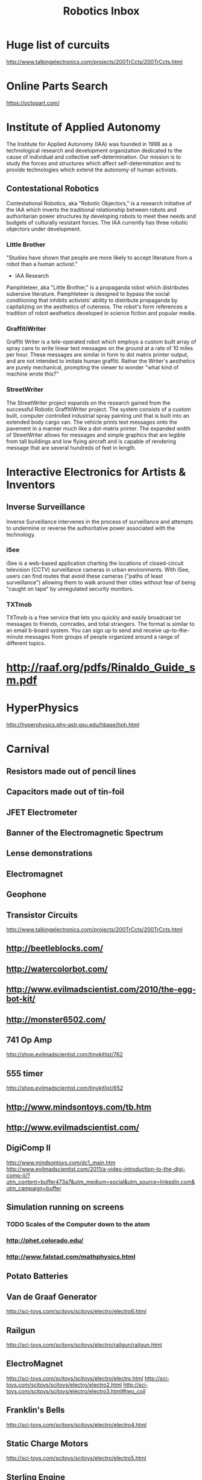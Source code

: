 #+TITLE: Robotics Inbox
#+FILETAGS: robotics

* Huge list of curcuits
  http://www.talkingelectronics.com/projects/200TrCcts/200TrCcts.html
* Online Parts Search
https://octopart.com/
* Institute of Applied Autonomy
  The Institute for Applied Autonomy (IAA) was founded in 1998 as a
  technological research and development organization dedicated to the
  cause of individual and collective self-determination. Our mission
  is to study the forces and structures which affect
  self-determination and to provide technologies which extend the
  autonomy of human activists.
** Contestational Robotics
   Contestational Robotics, aka "Robotic Objectors," is a research
   initiative of the IAA which inverts the traditional relationship
   between robots and authoritarian power structures by developing robots
   to meet thee needs and budgets of culturally resistant forces. The IAA
   currently has three robotic objectors under development.
*** Little Brother
    "Studies have shown that people are more likely to accept
    literature from a robot than a human activist."
    - IAA Research
    Pamphleteer, aka "Little Brother," is a propaganda robot which
    distributes subersive literature. Pamphleteer is designed to bypass
    the social conditioning that inhibits activists' ability to distribute
    propaganda by capitalizing on the aesthetics of cuteness. The robot's
    form references a tradition of robot aesthetics developed in science
    fiction and popular media.
*** GraffitiWriter
 Graffiti Writer is a tele-operated robot which employs a custom built
 array of spray cans to write linear text messages on the ground at a
 rate of 10 miles per hour. These messages are similar in form to dot
 matrix printer output, and are not intended to imitate human
 graffiti. Rather the Writer's aesthetics are purely mechanical,
 prompting the viewer to wonder "what kind of machine wrote this?"
*** StreetWriter
 The StreetWriter project expands on the research gained from the
 successful Robotic GraffitiWriter project. The system consists of a
 custom built, computer controlled industrial spray painting unit that
 is built into an extended body cargo van. The vehicle prints text
 messages onto the pavement in a manner much like a dot-matrix
 printer. The expanded width of StreetWriter allows for messages and
 simple graphics that are legible from tall buildings and low flying
 aircraft and is capable of rendering message that are several hundreds
 of feet in length.
* Interactive Electronics for Artists & Inventors
** Inverse Surveillance
Inverse Surveillance intervenes in the process of surveillance and
attempts to undermine or reverse the authoritative power associated
with the technology.
*** iSee
iSee is a web-based application charting the locations of
closed-circuit television (CCTV) surveillance cameras in urban
environments. With iSee, users can find routes that avoid these
cameras ("paths of least surveillance") allowing them to walk around
their cities without fear of being "caught on tape" by unregulated
security monitors.
*** TXTmob
TXTmob is a free service that lets you quickly and easily broadcast
txt messages to friends, comrades, and total strangers. The format is
similar to an email b-board system. You can sign up to send and
receive up-to-the-minute messages from groups of people organized
around a range of different topics.
* http://raaf.org/pdfs/Rinaldo_Guide_sm.pdf
* HyperPhysics
http://hyperphysics.phy-astr.gsu.edu/hbase/hph.html
* Carnival
** Resistors made out of pencil lines
** Capacitors made out of tin-foil
** JFET Electrometer
** Banner of the Electromagnetic Spectrum
** Lense demonstrations
** Electromagnet
** Geophone
** Transistor Circuits
   http://www.talkingelectronics.com/projects/200TrCcts/200TrCcts.html
** http://beetleblocks.com/
** http://watercolorbot.com/
** http://www.evilmadscientist.com/2010/the-egg-bot-kit/
** http://monster6502.com/
** 741 Op Amp
http://shop.evilmadscientist.com/tinykitlist/762
** 555 timer
http://shop.evilmadscientist.com/tinykitlist/652
** http://www.mindsontoys.com/tb.htm
** http://www.evilmadscientist.com/
** DigiComp II
http://www.mindsontoys.com/dc1_main.htm
http://www.evilmadscientist.com/2011/a-video-introduction-to-the-digi-comp-ii/?utm_content=buffer473a7&utm_medium=social&utm_source=linkedin.com&utm_campaign=buffer
** Simulation running on screens
*** TODO Scales of the Computer down to the atom
*** http://phet.colorado.edu/
*** http://www.falstad.com/mathphysics.html
** Potato Batteries
** Van de Graaf Generator
http://sci-toys.com/scitoys/scitoys/electro/electro6.html
** Railgun
http://sci-toys.com/scitoys/scitoys/electro/railgun/railgun.html
** ElectroMagnet
   http://sci-toys.com/scitoys/scitoys/electro/electro.html
   http://sci-toys.com/scitoys/scitoys/electro/electro2.html
   http://sci-toys.com/scitoys/scitoys/electro/electro3.html#two_coil
** Franklin's Bells
   http://sci-toys.com/scitoys/scitoys/electro/electro4.html
** Static Charge Motors
   http://sci-toys.com/scitoys/scitoys/electro/electro5.html
** Sterling Engine
** Sci-Toys
** Roulette
http://www.instructables.com/id/Techno-geek-Roulette-or-Who-Makes-the-Coffee/
** Lunar Lander
http://lushprojects.com/lunarlander/
** CyclePong
http://lushprojects.com/cyclepong2/
** Novely Automation
http://www.novelty-automation.com/
** How to Make Your Own Slot Machine
http://www.underthepier.com/01_howtocoinmech.htm
** The International Arcade Museum
http://www.arcade-museum.com/
** Tesla Coil
* BEAM
https://en.wikipedia.org/wiki/BEAM_robotics
** Motor Driver
http://library.solarbotics.net/circuits/driver_tilden.html
** Solar engine
http://library.solarbotics.net/circuits/se.html
http://library.solarbotics.net/circuits/se_t1_zener.html
** http://www.beam-online.com/
* Mark Tilden
https://www.youtube.com/watch?v=wg-ZM9bVusQ
https://www.youtube.com/watch?v=NZwbb9a_XAQ
** Tilden's Three Laws
A robot must protect its existence at all costs.
A robot must obtain and maintain access to its own power source.
A robot must continually search for better power sources.
* Robosapien
* Testing Equipment
** TODO oscilloscope
*** TODO sound card buffer circuit
    http://xoscope.cvs.sourceforge.net/viewvc/xoscope/xoscope/hardware/HARDWARE?revision=HEAD
**** parts list
    1 IC1 TL082 Dual JFET input operational amplifier

    2 R1 1M,1/4 Watt, 5% resistor
    2 R2 47k,1/2 Watt, 5% resistor
    2 R3 4.7k,1/4 Watt, 5% resistor
    2 R4 3k1/4 Watt, 5% resistor
    2 R5 27k,1/4 Watt, 5% resistor
    2 R6 100k,linear potentiometer

    2 C1 .01uF, 1kVceramic disc capacitor
    2 C2 20pFceramic disc capacitor
    2 C3 100pFceramic disc capacitor

    6 D1-D3 1N914 or 1N4148 silicon switching diode

    2 S1 SPST mini toggle switch

    1 circuit board, (1/2 RS 276-159)
    1 8-pin DIP socket
    2 1/4" knob for R6
    2 female BNC connectors, panel mount
    2 female RCA connectors, in-line type
    tap-in and power connectors
    connecting wire, power wire
* Circuit Simulation
** SPICE
** gschem
http://wiki.geda-project.org/geda:ngspice_and_gschem
** gnucap
** Xoscope
http://xoscope.sourceforge.net/
** Verilog-AMS
** http://www.falstad.com/circuit/
** http://www.falstad.com/circuit/e-index.html
** https://github.com/sharpie7/circuitjs1
** https://github.com/Qucs/qucs/
** ADMS
https://sourceforge.net/projects/mot-adms/files/adms-source/

ADMS - An automatic device model synthesizer

ADMS is a code generator that converts electrical compact device
models specified in high-level description language into
ready-to-compile C code for the API of spice simulators. Based on
transformations specified in XML language, ADMS transforms Verilog-AMS
code into other target languages.
** http://lushprojects.com/circuitjs/

* Safety
http://www.epanorama.net/documents/safety/safety_guidelines.html
** Publishing
http://www.epanorama.net/documents/general/schematic_to_web.html
* resistors
http://www.epanorama.net/documents/markings/resistor_colorcodes.html
* EMF Detector
  http://www.epanorama.net/zen_schematics/Circuits/Misc/emf.html
* LED lights
http://www.epanorama.net/zen_schematics/Circuits/Misc/torch.html
* visual doorbell
http://www.epanorama.net/zen_schematics/Circuits/Misc/deafdoorbell.html
* Shop Controller
http://www.sskteracon.com/SchematicDiagram.htm
* TODO build laser communicator
http://www.epanorama.net/circuits/laserlink.html
http://www.epanorama.net/zen_schematics/Circuits/Misc/lcs.html
** http://www.epanorama.net/circuits/diskstepper.html
** artpieces
*** https://dpadblog.com/2014/06/16/i-turned-my-old-computer-into-a-robot/
** http://letsmakerobots.com/node/16668
*** TODO motor driver ICs from cd drives
** http://www.instructables.com/id/Floppy-Drive-Salvage/

The drive pictured has TWO <-- That's right! Two different motors. One
is the large brushless spindle driving motor that everyone seems to be
focusing on because it is BIGGER. We all know that bigger is better
right? SHUH, right. Anyhow. The smaller second motor is the important
one being focused on by the original author of this article. If you
take a close look, you will see that the tiny motor on the BACK of the
floppy drive that drives the read head has four wires connecting it to
the circuitry. And on the actual motor upon closer inspection, most of
the time has SIX connectors which only four are being used. So read
into the tech here. It can be wired either unipolor for speed or
Bi-Polar series for higher torque (not that the torque will do any
real work though. You are most likely talking about 10-20 oz. This is
an extremely versatile motor being under utilized. It is a low voltage
( 5V), low current (30mA) and high accuracy (400 Steps per revolution
or .9 degrees per step) with low torque. You could easily use an open
source low power L293, ULN2003A, ULN2803 Darlington array or UCN-5804B
based unipolar driver to make plotters, CNC PCB mills, 3D scanners,
soldier paste applicators/SMT component placers etc. from these little
nuggets. A little creative thinking can go a long way to making
valuable CNC worker bees from these mostly overlooked and undervalued
precision
gemstones. [http://www.epanorama.net/circuits/diskstepper.html]

** Circuits
   http://www.opencircuits.com/Main_Page
** http://www.computercollector.com/
** Robot Odyssey
http://www.slate.com/articles/technology/bitwise/2014/01/robot_odyssey_the_hardest_computer_game_of_all_time.html
** Apple II
   http://lukazi.blogspot.com/
   http://lukazi.blogspot.com.au/2012/01/waltr-introduction.html
** Robotics Up-Cycling
   http://www.grandideastudio.com/portfolio/do-it-yourself/
** Logo robots
   https://www.youtube.com/user/NGYT40#p/u/32/chr-YYby-zQ
** Robotics People
*** Nikos Giannakopoulos
    :PROPERTIES:
    :url:      http://learn.parallax.com/educators/teacher/nikos-giannakopoulos
    :END:
** Legos
*** http://lukazi.blogspot.com/search?updated-min=2014-01-01T00:00:00-08:00&updated-max=2015-01-01T00:00:00-08:00&max-results=1
* circuits
http://www.discovercircuits.com/
datasheetlocator.com
icmaster.com
* ifixit
  https://www.ifixit.com/
* http://www.epanorama.net/circuits/
** Basic Electronics List
http://www.epanorama.net/links/components.html
*** Transistors
    + 2N2222 - General purpose Si-NPN transistor 60..75V 0.8A 0.5W 250MHz B>100
    + 2N3055 - general purpose power transistor 100V/15A/115W, old
      type in TO-3 metal case, still useful in linear power supplies
    + N3904 - General purpose Si-NPN 60V 0.1A 0.625W 250MHz B>100 TO-92 plastic case, look at
    + 2N3905 General purpose Si-PNP 40V 0.2A 0.625W 200MHz B>100, TO-92 plastic case, look at
    + 2N3906 - General purpose Si-PNP transistor
    + BC327 - General purpose Si-PNP transistor 50V 0.8A 0.625W 100MHz TO-92 plastic case
    + BC337 - General purpose Si-NPN transistor 50V 0.8A 0.625W 100MHz TO-92 plastic case
    + BC547 - General purpose Si-NPN transistor 50V 0.1A 0.5W 300MHz TO-92 plastic case
    + BC557 - General purpose Si-PNP transistor 50V 0.1A 0.5W 150MHz TO-92 plastic case
    + MJ2955 - Complementary Silicon PNP Power Transistor 15A/60V/115W
    + TIP31 NPN Epitaxial Silicon Power Transistor
    + TIP41C Power transistor in TO220 case NPN 6A 100V
*** FET
    + 2N3819 - N-channel JFET (soon to be obsolete), small signal, 25V
      10mA 350 mW 400 MHz TO-92
    + BF245
    + BF245A - N-channel symmetrical junction field-effect transistor
    + 700 MHz, interchangeability of drain and source connections,
    suitable for LF, HF and DC amplifiers, TO-92 variant package
    + BS170 N-Channel enhancement mode field effect transistor for low
      voltage, low current applications (up to 500 mA)
*** Diodes
    1N4007 rectifier diode 1A 1000V
    1N4148 General purpose silicon diode 0.2A 75V, High Conductance Fast Diode
    Thyristors and triacs
*** Opamps
    + RC5532A Low noise dual operational amplifier - This is a very
      good for many audio designs. The 5532 has THD down around
      0.0003% at normal levels and frequencies. The self noise is no
      worse than a 10 k ohm resistor. Read also
    + LM741 - general purpose operational amplifier, also known as
    LM324 Low Power Quad Operational Amplifier - check alse
    LM358
    LM358 Low Power Dual Operational Amplifier

    LM380 - 2.5W Audio Power Amplifier IC for consumer
    applications. Amplifier gain is internally fixed at 34 dB. Input
    stage allows ground referenced input signals and utput
    automatically self-centers to one-half the supply voltage. The
    output is short circuit proof with internal thermal limiting.

    LM386 Low Voltage Audio Power Amplifier. The LM386 is a power
    amplifier designed for use in low voltage consumer
    applications. The gain is internally set to 20 to keep external
    part count low. This amplifier IC can drive 8 ohms speaker nicely
    with maximum power from 250 mW to 1W depending on operating
    voltage and IC version. Typical operating voltage range is 6-12V.

    NE/SA/SE5532/5532A Internally-compensated dual low noise operational amplifier
    TL072 Low noise dual operational amplifier
    TL082
*** Regulator ICs
    KA7805 - 3-Terminal 1A Positive Voltage Regulator for 5V output voltage

    LM78xx series positive voltage regulators - up to 1A regulator at
    constant voltages (7805=+5V, 7808=+8V, 7812=+12V, 7815=+15V,
    7818=+18V), includes overcurrent and therminal protection, input
    voltage range from output voltage + 2V to 24V, 7805 voltage
    regulator IC form this series for 5V output is very useful for

    LM79xx series voltage regulators for negative voltages -
    practically same specifications as 78xx series but for negative
    voltages (7905=-5V, 7908=-8V, 7912=-12V, 7915=-15V, 7818=-18V)

    L200 - adjustable voltage and current regulator IC 2.9-36V,
    adjustable overcurrent protection, PENTAWATT case

    LM 317 three pin variable voltage regulator for 1.2V to 37V and up
    to 1.5A current

*** Interfacing ICs
    + MAX220-MAX249 family of line drivers/receivers - intended for
      all EIA/TIA-232E and V.28/V.24 communications interfaces,
      particularly applications where ?12V is not available.
    + ULN2803 - 8-bit 50V 500mA TTL compatible input NPN darlington
      driver. This driver is suitable for loads like lamps, relays
      printer hammers or other similar loads for a broad range of
      computer, industrial, and consumer applications. This device
      featurs open-collector outputs and free wheeling clamp diodes
      for transient suppression. The ULN2803 is designed to be
      compatible with standard TTL families.
    + ULN2804 - 8-bit 50V 500mA CMOS/PMOS compatible input NPN
      darlington driver. This driver is suitable for loads like lamps,
      relays printer hammers or other similar loads for a broad range
      of computer, industrial, and consumer applications. This device
      featurs open-collector outputs and free wheeling clamp diodes
      for transient suppression. The ULN2804 is optimized for 6 to 15
      volt high level CMOS or PMOS.
*** Logic ICs
    74xx/54xx Family TTL Circuits - drawings of some most commonly used types
    Microcontrollers
*** Optoisolators
    4N25 optoisolator, CTR=20% (CTR=current transfer ratio), check
    4N37 optoisolator, CTR=100%
    6N138 optoisolater with split Darlington output, Vcc = 18 V max., 8 pin DIP, check
    6N138 optoisolater with split Darlington output, Vcc = 18 V max., 8 pin DIP
    CNY17 optoisolator, CTR for CNY17-3 is 100%, check
    MOC3023 optodiac
*** Other ICs
    EPROM and EEPROM datasheets - most common types shown
    LM3914 Dot/Bar Display Drive - The LM3914 is a monolithic integrated circuit that senses analog voltage levels and drives 10 LEDs, providing a linear analog display. A single pin changes the display from a moving dot to a bar graph. Current drive to the LEDs is regulated and programmable, eliminating the need for resistors.
    LM555 timer chip datasheet - check also
    LM393 Dual Comparator
    LM567 tone decoder

* Floppy Drives
** http://www.instructables.com/howto/floppy+drive/
** TODO swap head ribbons
** http://www.instructables.com/id/quotHackingquot-a-Floppy-Disk-Eject-Motor/
* Hard Disk Drive
http://www.instructables.com/id/HDDJ-Turning-an-old-hard-disk-drive-into-a-rotary/
http://www.instructables.com/id/Tesla-turbine-from-old-hard-drives-and-minimal-too/
* Power Supply
http://www.instructables.com/id/Convert-A-Computer-Power-supply-to-a-Bench-Top-Lab/
* Patents
** https://en.wikipedia.org/wiki/List_of_Nikola_Tesla_patents
* CurcuitLab
https://www.circuitlab.com/
* Autodesk Circuits
  https://circuits.io/lab
* partsim
  http://www.partsim.com/
* https://kazuhikoarase.github.io/simcirjs/
